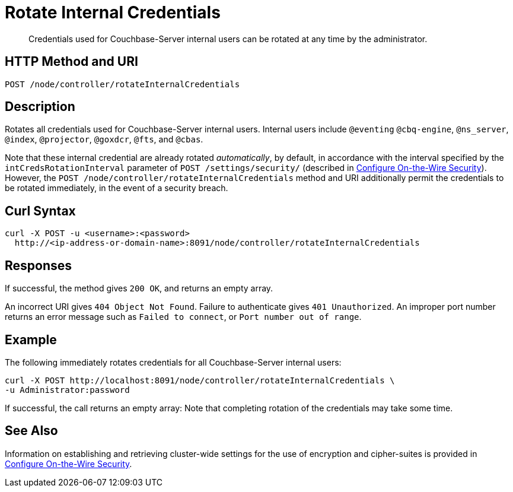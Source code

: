 = Rotate Internal Credentials
:description: Credentials used for Couchbase-Server internal users can be rotated at any time by the administrator.
:page-topic-type: reference

[abstract]
{description}

== HTTP Method and URI

----
POST /node/controller/rotateInternalCredentials
----

== Description

Rotates all credentials used for Couchbase-Server internal users.
Internal users include `@eventing` `@cbq-engine`, `@ns_server`, `@index`, `@projector`, `@goxdcr`, `@fts`, and `@cbas`.

Note that these internal credential are already rotated _automatically_, by default, in accordance with the interval specified by the `intCredsRotationInterval` parameter of `POST /settings/security/` (described in xref:rest-api:rest-setting-security.adoc[Configure On-the-Wire Security]).
However, the `POST /node/controller/rotateInternalCredentials` method and URI additionally permit the credentials to be rotated immediately, in the event of a security breach.

[#curl-syntax]
== Curl Syntax

----
curl -X POST -u <username>:<password>
  http://<ip-address-or-domain-name>:8091/node/controller/rotateInternalCredentials
----

[#responses]
== Responses

If successful, the method gives `200 OK`, and returns an empty array.

An incorrect URI gives `404 Object Not Found`.
Failure to authenticate gives `401 Unauthorized`.
An improper port number returns an error message such as `Failed to connect`, or `Port number out of range`.

== Example

The following immediately rotates credentials for all Couchbase-Server internal users:

----
curl -X POST http://localhost:8091/node/controller/rotateInternalCredentials \
-u Administrator:password
----

If successful, the call returns an empty array:
Note that completing rotation of the credentials may take some time.

== See Also

Information on establishing and retrieving cluster-wide settings for the use of encryption and cipher-suites is provided in xref:rest-api:rest-setting-security.adoc[Configure On-the-Wire Security].
